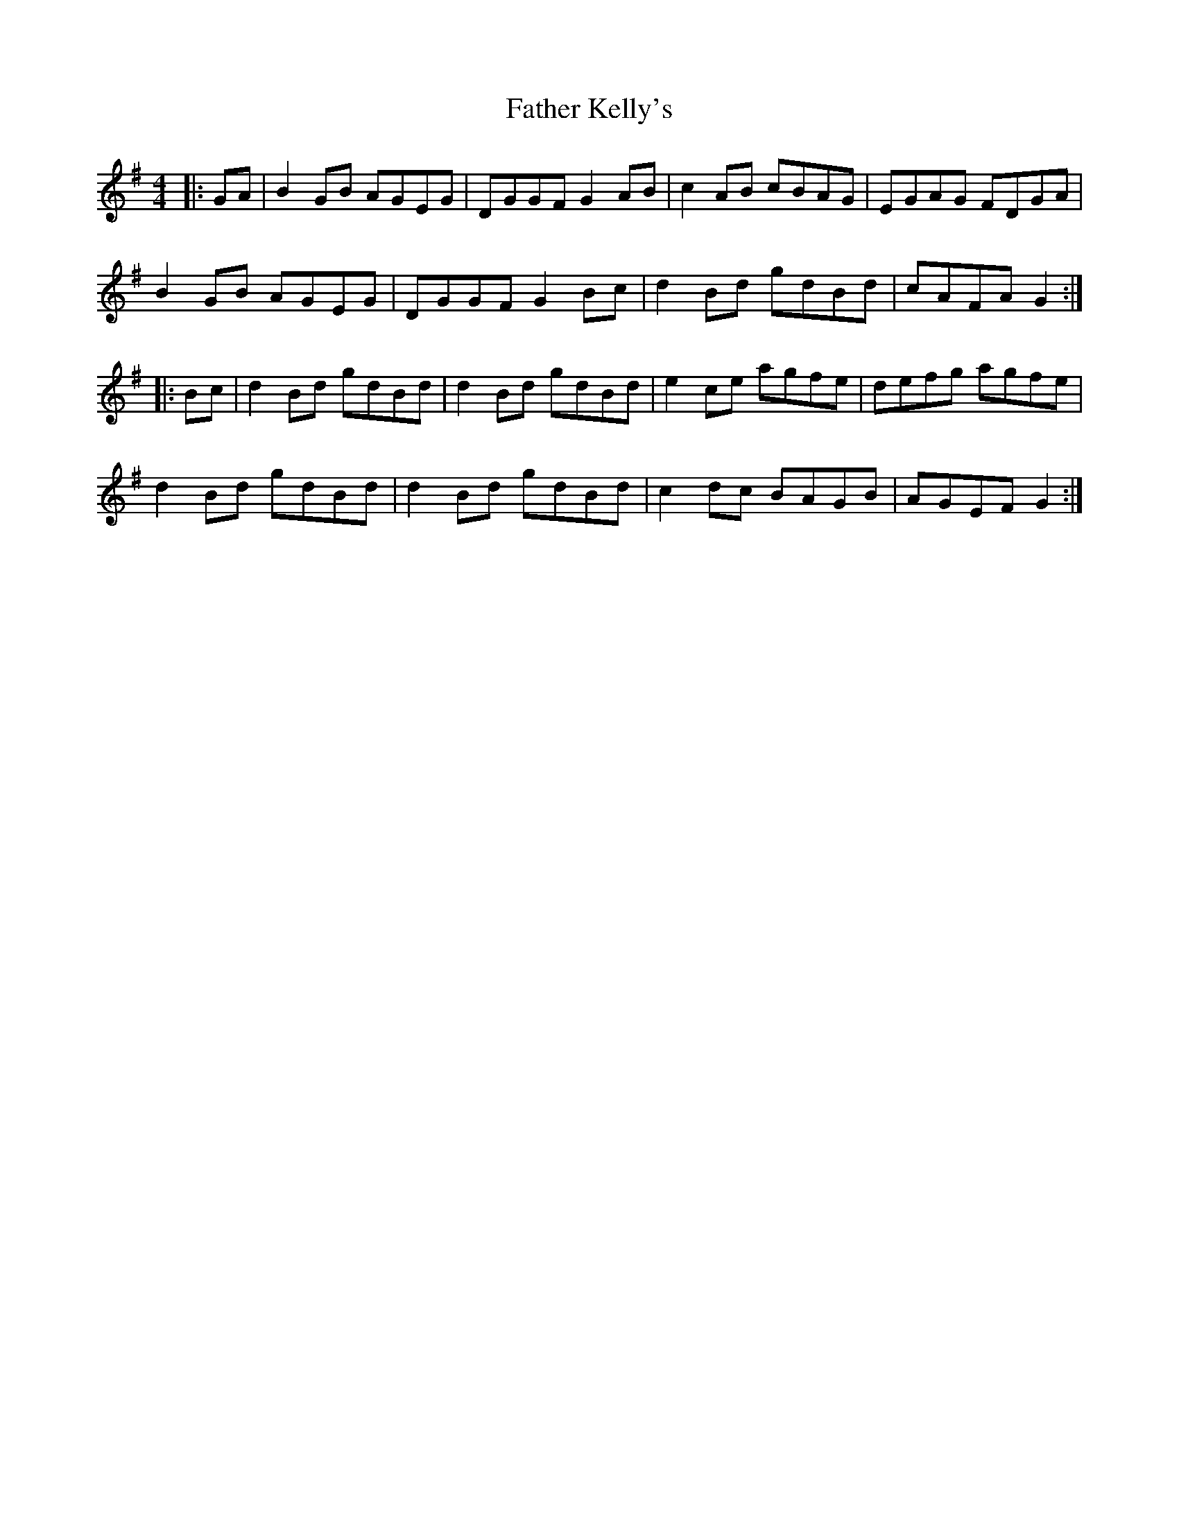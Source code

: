 X: 12727
T: Father Kelly's
R: reel
M: 4/4
K: Gmajor
|:GA|B2 GB AGEG|DGGF G2AB|c2 AB cBAG|EGAG FDGA|
B2 GB AGEG|DGGF G2Bc|d2 Bd gdBd|cAFA G2:|
|:Bc|d2 Bd gdBd|d2 Bd gdBd|e2 ce agfe|defg agfe|
d2 Bd gdBd|d2 Bd gdBd|c2 dc BAGB|AGEF G2:|

